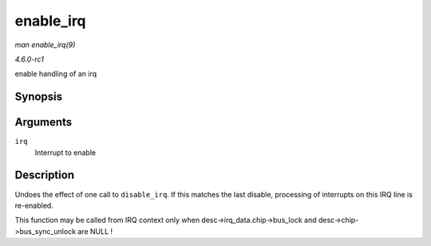 
.. _API-enable-irq:

==========
enable_irq
==========

*man enable_irq(9)*

*4.6.0-rc1*

enable handling of an irq


Synopsis
========

.. c:function:: void enable_irq( unsigned int irq )

Arguments
=========

``irq``
    Interrupt to enable


Description
===========

Undoes the effect of one call to ``disable_irq``. If this matches the last disable, processing of interrupts on this IRQ line is re-enabled.

This function may be called from IRQ context only when desc->irq_data.chip->bus_lock and desc->chip->bus_sync_unlock are NULL !
